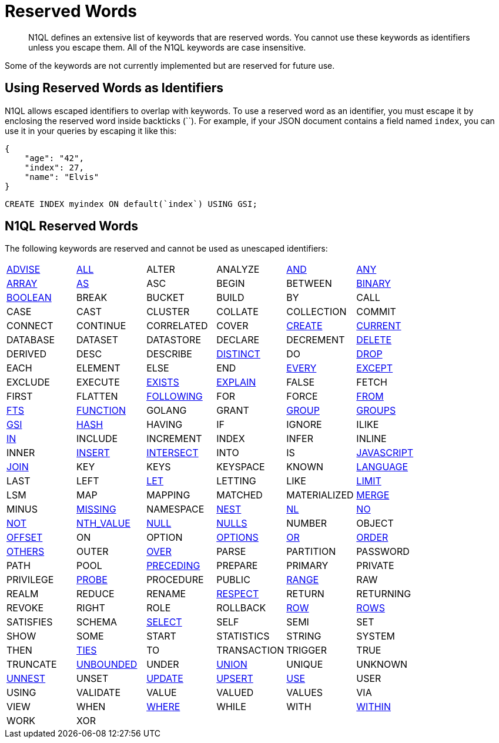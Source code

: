 = Reserved Words
:description: N1QL defines an extensive list of keywords that are reserved words. \
You cannot use these keywords as identifiers unless you escape them.
:page-topic-type: reference

[abstract]
{description}
All of the N1QL keywords are case insensitive.

Some of the keywords are not currently implemented but are reserved for future use.

== Using Reserved Words as Identifiers

N1QL allows escaped identifiers to overlap with keywords.
To use a reserved word as an identifier, you must escape it by enclosing the reserved word inside backticks ({backtick}{backtick}).
For example, if your JSON document contains a field named `index`, you can use it in your queries by escaping it like this:

[source,json]
----
{
    "age": "42",
    "index": 27,
    "name": "Elvis"
}
----

[source,n1ql]
----
CREATE INDEX myindex ON default(`index`) USING GSI;
----

== N1QL Reserved Words

The following keywords are reserved and cannot be used as unescaped identifiers:

[cols=6*]
|===
| xref:n1ql-language-reference/advise.adoc[ADVISE]
| xref:n1ql-language-reference/selectclause.adoc#all[ALL]
| ALTER
| ANALYZE
| xref:n1ql-language-reference/logicalops.adoc#logical-op-and[AND]
| xref:n1ql-language-reference/collectionops.adoc#collection-op-any[ANY]

| xref:n1ql-language-reference/collectionops.adoc#array[ARRAY]
| xref:n1ql-language-reference/from.adoc#section_ax5_2nx_1db[AS]
| ASC
| BEGIN
| BETWEEN
| xref:n1ql-language-reference/datatypes.adoc#datatype-binary[BINARY]

| xref:n1ql-language-reference/datatypes.adoc#datatype-boolean[BOOLEAN]
| BREAK
| BUCKET
| BUILD
| BY
| CALL

| CASE
| CAST
| CLUSTER
| COLLATE
| COLLECTION
| COMMIT

| CONNECT
| CONTINUE
| CORRELATED
| COVER
| xref:n1ql-language-reference/createindex.adoc[CREATE]
| xref:n1ql-language-reference/window.adoc#window-frame-extent[CURRENT]

| DATABASE
| DATASET
| DATASTORE
| DECLARE
| DECREMENT
| xref:n1ql-language-reference/delete.adoc[DELETE]

| DERIVED
| DESC
| DESCRIBE
| xref:n1ql-language-reference/selectclause.adoc#distinct[DISTINCT]
| DO
| xref:n1ql-language-reference/dropindex.adoc[DROP]

| EACH
| ELEMENT
| ELSE
| END
| xref:n1ql-language-reference/collectionops.adoc#collection-op-every[EVERY]
| xref:n1ql-language-reference/union.adoc[EXCEPT]

| EXCLUDE
| EXECUTE
| xref:n1ql-language-reference/collectionops.adoc#exists[EXISTS]
| xref:n1ql-language-reference/explain.adoc[EXPLAIN]
| FALSE
| FETCH

| FIRST
| FLATTEN
| xref:n1ql-language-reference/window.adoc#window-frame-extent[FOLLOWING]
| FOR
| FORCE
| xref:n1ql-language-reference/from.adoc[FROM]

| xref:n1ql-language-reference/hints.adoc#index-type[FTS]
| xref:n1ql-language-reference/createfunction.adoc[FUNCTION]
| GOLANG
| GRANT
| xref:n1ql-language-reference/groupby.adoc[GROUP]
| xref:n1ql-language-reference/window.adoc#window-frame-clause[GROUPS]

| xref:n1ql-language-reference/hints.adoc#index-type[GSI]
| xref:n1ql-language-reference/join.adoc#use-hash-hint[HASH]
| HAVING
| IF
| IGNORE
| ILIKE

| xref:n1ql-language-reference/collectionops.adoc#collection-op-in[IN]
| INCLUDE
| INCREMENT
| INDEX
| INFER
| INLINE

| INNER
| xref:n1ql-language-reference/insert.adoc[INSERT]
| xref:n1ql-language-reference/union.adoc[INTERSECT]
| INTO
| IS
| xref:n1ql-language-reference/createfunction.adoc[JAVASCRIPT]

| xref:n1ql-language-reference/join.adoc[JOIN]
| KEY
| KEYS
| KEYSPACE
| KNOWN
| xref:n1ql-language-reference/createfunction.adoc[LANGUAGE]

| LAST
| LEFT
| xref:n1ql-language-reference/let.adoc[LET]
| LETTING
| LIKE
| xref:n1ql-language-reference/limit.adoc[LIMIT]

| LSM
| MAP
| MAPPING
| MATCHED
| MATERIALIZED
| xref:n1ql-language-reference/merge.adoc[MERGE]

| MINUS
| xref:n1ql-language-reference/comparisonops.adoc#null-and-missing[MISSING]
| NAMESPACE
| xref:n1ql-language-reference/nest.adoc[NEST]
| xref:n1ql-language-reference/join.adoc#use-nl-hint[NL]
| xref:n1ql-language-reference/window.adoc#window-frame-exclusion[NO]

| xref:n1ql-language-reference/logicalops.adoc#logical-op-not[NOT]
| xref:n1ql-language-reference/windowfun.adoc#fn-window-nth-value[NTH_VALUE]
| xref:n1ql-language-reference/comparisonops.adoc#null-and-missing[NULL]
| xref:n1ql-language-reference/window.adoc#nulls-treatment[NULLS]
| NUMBER
| OBJECT

| xref:n1ql-language-reference/offset.adoc[OFFSET]
| ON
| OPTION
| xref:n1ql-language-reference/insert.adoc#insert-values[OPTIONS]
| xref:n1ql-language-reference/logicalops.adoc#or-operator[OR]
| xref:n1ql-language-reference/orderby.adoc[ORDER]

| xref:n1ql-language-reference/window.adoc#window-frame-exclusion[OTHERS]
| OUTER
| xref:n1ql-language-reference/window.adoc[OVER]
| PARSE
| PARTITION
| PASSWORD

| PATH
| POOL
| xref:n1ql-language-reference/window.adoc#window-frame-extent[PRECEDING]
| PREPARE
| PRIMARY
| PRIVATE

| PRIVILEGE
| xref:n1ql-language-reference/join.adoc#use-hash-hint[PROBE]
| PROCEDURE
| PUBLIC
| xref:n1ql-language-reference/window.adoc#window-frame-clause[RANGE]
| RAW

| REALM
| REDUCE
| RENAME
| xref:n1ql-language-reference/window.adoc#nulls-treatment[RESPECT]
| RETURN
| RETURNING

| REVOKE
| RIGHT
| ROLE
| ROLLBACK
| xref:n1ql-language-reference/window.adoc#window-frame-extent[ROW]
| xref:n1ql-language-reference/window.adoc#window-frame-clause[ROWS]

| SATISFIES
| SCHEMA
| xref:n1ql-language-reference/selectclause.adoc[SELECT]
| SELF
| SEMI
| SET

| SHOW
| SOME
| START
| STATISTICS
| STRING
| SYSTEM

| THEN
| xref:n1ql-language-reference/window.adoc#window-frame-exclusion[TIES]
| TO
| TRANSACTION
| TRIGGER
| TRUE

| TRUNCATE
| xref:n1ql-language-reference/window.adoc#window-frame-extent[UNBOUNDED]
| UNDER
| xref:n1ql-language-reference/union.adoc[UNION]
| UNIQUE
| UNKNOWN

| xref:n1ql-language-reference/unnest.adoc[UNNEST]
| UNSET
| xref:n1ql-language-reference/update.adoc[UPDATE]
| xref:n1ql-language-reference/upsert.adoc[UPSERT]
| xref:n1ql-language-reference/hints.adoc[USE]
| USER

| USING
| VALIDATE
| VALUE
| VALUED
| VALUES
| VIA

| VIEW
| WHEN
| xref:n1ql-language-reference/where.adoc[WHERE]
| WHILE
| WITH
| xref:n1ql-language-reference/collectionops.adoc#collection-op-within[WITHIN]

| WORK
| XOR
|
|
|
|
|===
